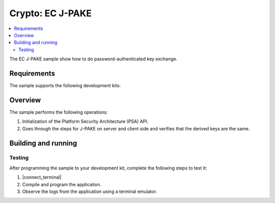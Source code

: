 .. _crypto_ecjpake:

Crypto: EC J-PAKE
#################

.. contents::
   :local:
   :depth: 2

The EC J-PAKE sample show how to do password-authenticated key exchange.

Requirements
************

The sample supports the following development kits:

.. table-from-sample-yaml::

Overview
********

The sample performs the following operations:

1. Initialization of the Platform Security Architecture (PSA) API.

#. Goes through the steps for J-PAKE on server and client side and verifies
   that the derived keys are the same.

Building and running
********************

.. |sample path| replace:: :file:`samples/crypto/ecjpake`


Testing
=======

After programming the sample to your development kit, complete the following steps to test it:

1. |connect_terminal|
#. Compile and program the application.
#. Observe the logs from the application using a terminal emulator.
